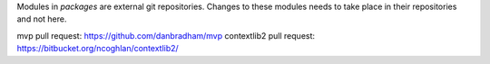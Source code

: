 Modules in *packages* are external git repositories. Changes to these modules
needs to take place in their repositories and not here.

mvp pull request: https://github.com/danbradham/mvp
contextlib2 pull request: https://bitbucket.org/ncoghlan/contextlib2/
